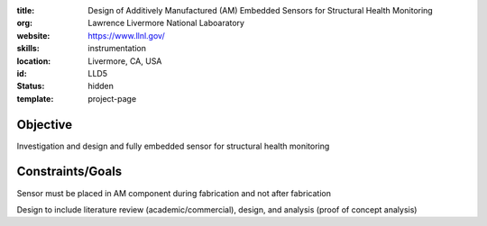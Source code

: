 :title: Design of Additively Manufactured (AM) Embedded Sensors for Structural
        Health Monitoring
:org: Lawrence Livermore National Laboaratory
:website: https://www.llnl.gov/
:skills: instrumentation
:location: Livermore, CA, USA
:id: LLD5
:status: hidden
:template: project-page

Objective
=========

Investigation and design and fully embedded sensor for structural health
monitoring

Constraints/Goals
=================

Sensor must be placed in AM component during fabrication and not after
fabrication

Design to include literature review (academic/commercial), design, and analysis
(proof of concept analysis)
